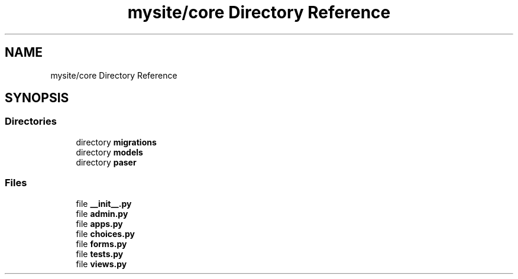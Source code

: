 .TH "mysite/core Directory Reference" 3 "Thu May 6 2021" "My Project" \" -*- nroff -*-
.ad l
.nh
.SH NAME
mysite/core Directory Reference
.SH SYNOPSIS
.br
.PP
.SS "Directories"

.in +1c
.ti -1c
.RI "directory \fBmigrations\fP"
.br
.ti -1c
.RI "directory \fBmodels\fP"
.br
.ti -1c
.RI "directory \fBpaser\fP"
.br
.in -1c
.SS "Files"

.in +1c
.ti -1c
.RI "file \fB__init__\&.py\fP"
.br
.ti -1c
.RI "file \fBadmin\&.py\fP"
.br
.ti -1c
.RI "file \fBapps\&.py\fP"
.br
.ti -1c
.RI "file \fBchoices\&.py\fP"
.br
.ti -1c
.RI "file \fBforms\&.py\fP"
.br
.ti -1c
.RI "file \fBtests\&.py\fP"
.br
.ti -1c
.RI "file \fBviews\&.py\fP"
.br
.in -1c
